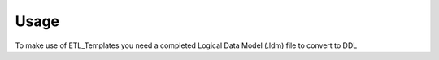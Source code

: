Usage
=====

To make use of ETL_Templates you need a completed Logical Data Model (.ldm) file to convert to DDL